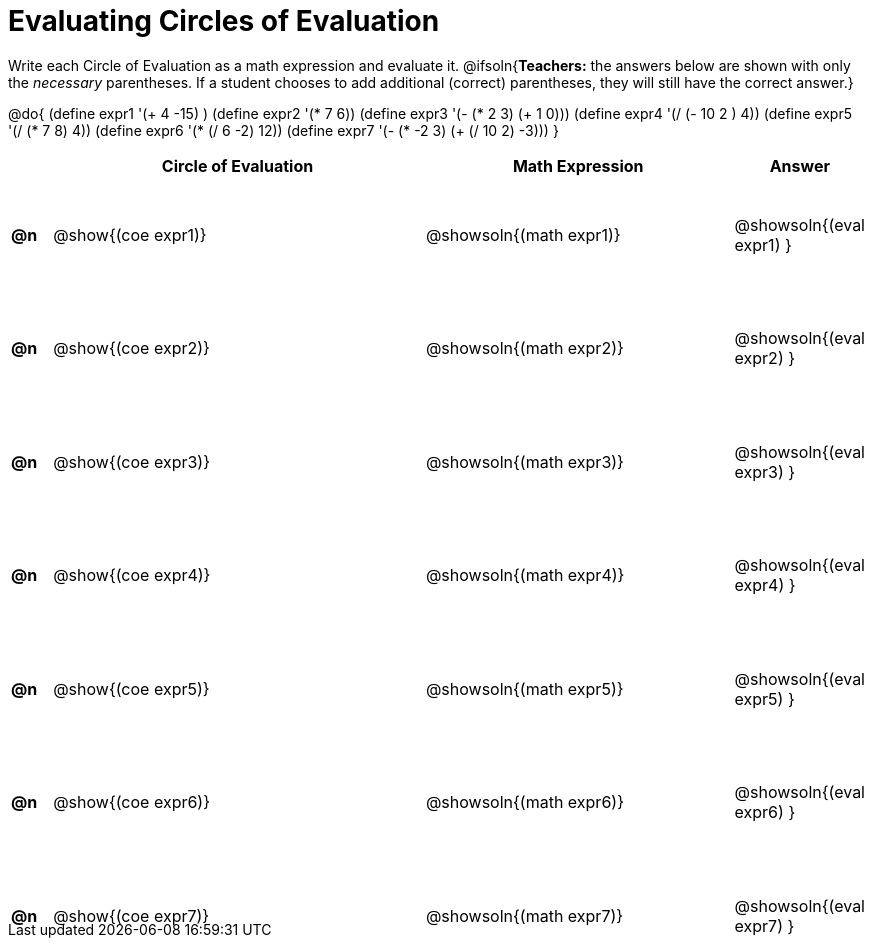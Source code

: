 = Evaluating Circles of Evaluation

++++
<style>
  table { height: 95%; }
  #content { height: 9in; }
</style>
++++

Write each Circle of Evaluation as a math expression and evaluate it.
@ifsoln{*Teachers:* the answers below are shown with only the _necessary_ parentheses. If a student chooses to add additional (correct) parentheses, they will still have the correct answer.}

@do{
  (define expr1 '(+ 4 -15) )
  (define expr2 '(* 7 6))
  (define expr3 '(- (* 2 3) (+ 1 0)))
  (define expr4 '(/ (- 10 2 ) 4))
  (define expr5 '(/ (* 7 8) 4))
  (define expr6 '(* (/ 6 -2) 12))
  (define expr7 '(- (* -2 3) (+ (/ 10 2) -3)))
}

[cols=".^1a,^.^10a,^.^8a,^.^1a",options="header",stripes="none"]
|===
|    | Circle of Evaluation
| Math Expression
| Answer

|*@n*| @show{(coe  expr1)}
|  @showsoln{(math expr1)}
|  @showsoln{(eval expr1) }

|*@n*| @show{(coe  expr2)}
|  @showsoln{(math expr2)}
|  @showsoln{(eval expr2) }

|*@n*| @show{(coe  expr3)}
|  @showsoln{(math expr3)}
|  @showsoln{(eval expr3) }

|*@n*| @show{(coe  expr4)}
|  @showsoln{(math expr4)}
|  @showsoln{(eval expr4) }

|*@n*| @show{(coe  expr5)}
|  @showsoln{(math expr5)}
|  @showsoln{(eval expr5) }

|*@n*| @show{(coe  expr6)}
|  @showsoln{(math expr6)}
|  @showsoln{(eval expr6) }

|*@n*| @show{(coe  expr7)}
|  @showsoln{(math expr7)}
|  @showsoln{(eval expr7) }
|===
